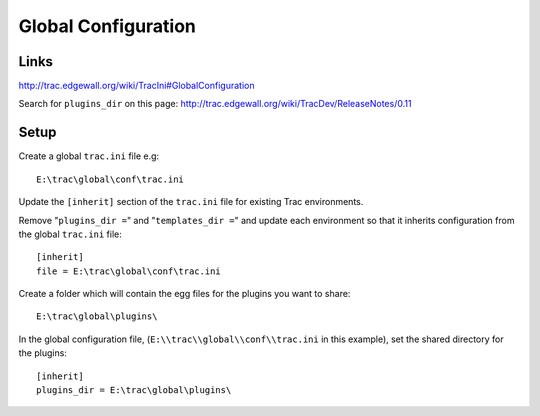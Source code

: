 Global Configuration
********************

Links
=====

http://trac.edgewall.org/wiki/TracIni#GlobalConfiguration

Search for ``plugins_dir`` on this page:
http://trac.edgewall.org/wiki/TracDev/ReleaseNotes/0.11

Setup
=====

Create a global ``trac.ini`` file e.g:

::

  E:\trac\global\conf\trac.ini

Update the ``[inherit]`` section of the ``trac.ini`` file for existing Trac
environments.

Remove "``plugins_dir =``" and "``templates_dir =``" and update each
environment so that it inherits configuration from the global ``trac.ini``
file:

::

  [inherit]
  file = E:\trac\global\conf\trac.ini

Create a folder which will contain the egg files for the plugins you want to
share:

::

  E:\trac\global\plugins\

In the global configuration file, (``E:\\trac\\global\\conf\\trac.ini`` in this
example), set the shared directory for the plugins:

::

  [inherit]
  plugins_dir = E:\trac\global\plugins\
